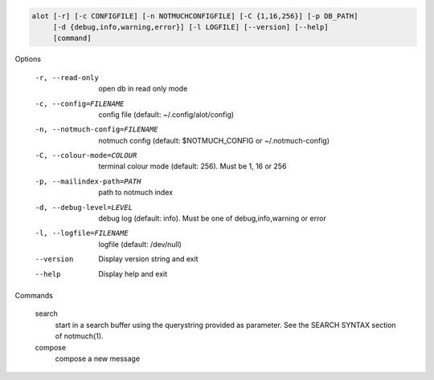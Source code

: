 .. code-block:: none

    alot [-r] [-c CONFIGFILE] [-n NOTMUCHCONFIGFILE] [-C {1,16,256}] [-p DB_PATH]
         [-d {debug,info,warning,error}] [-l LOGFILE] [--version] [--help]
         [command]

Options

    -r, --read-only                open db in read only mode
    -c, --config=FILENAME          config file (default: ~/.config/alot/config)
    -n, --notmuch-config=FILENAME  notmuch config (default: $NOTMUCH_CONFIG or ~/.notmuch-config)
    -C, --colour-mode=COLOUR        terminal colour mode (default: 256). Must be 1, 16 or 256
    -p, --mailindex-path=PATH      path to notmuch index
    -d, --debug-level=LEVEL        debug log (default: info). Must be one of debug,info,warning or error
    -l, --logfile=FILENAME         logfile (default: /dev/null)
    --version                      Display version string and exit
    --help                         Display  help and exit


Commands

    search
        start in a search buffer using the querystring provided as
        parameter. See the SEARCH SYNTAX section of notmuch(1).
    compose
        compose a new message
